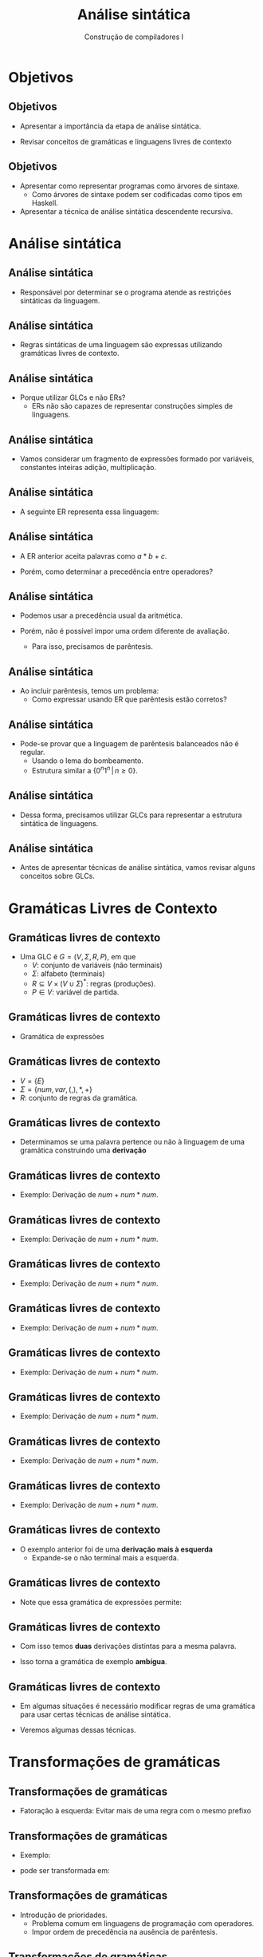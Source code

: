 #+OPTIONS: num:nil toc:nil
#+OPTIONS: date:nil reveal_mathjax:t
#+OPTIONS: tex t
#+OPTIONS: timestamp:nil
#+OPTIONS: org-confirm-babel-evaluate nil
#+REVEAL_THEME: white
#+REVEAL_HLEVEL: 1
#+REVEAL_ROOT: file:../reveal.js

#+Title: Análise sintática
#+Author: Construção de compiladores I

* Objetivos

** Objetivos

- Apresentar a importância da etapa de análise sintática.

- Revisar conceitos de gramáticas e linguagens livres de contexto

** Objetivos

- Apresentar como representar programas como árvores de sintaxe.
  - Como árvores de sintaxe podem ser codificadas como tipos em Haskell.

- Apresentar a técnica de análise sintática descendente recursiva.

* Análise sintática

** Análise sintática

- Responsável por determinar se o programa atende as restrições sintáticas
  da linguagem.

** Análise sintática

- Regras sintáticas de uma linguagem são expressas utilizando gramáticas livres de contexto.

** Análise sintática

- Porque utilizar GLCs e não ERs?
  - ERs não são capazes de representar construções simples de linguagens.

** Análise sintática

- Vamos considerar um fragmento de expressões formado por variáveis, constantes inteiras
  adição, multiplicação.

** Análise sintática

- A seguinte ER representa essa linguagem:

\begin{array}{c}
base = [a..z]([a..z] | [0..9])^* \\
base((+|*)base)^*
\end{array}

** Análise sintática

- A ER anterior aceita palavras como $a * b + c$.

- Porém, como determinar a precedência entre operadores?

** Análise sintática

- Podemos usar a precedência usual da aritmética.

- Porém, não é possível impor uma ordem diferente de avaliação.
  - Para isso, precisamos de parêntesis.

** Análise sintática

- Ao incluir parêntesis, temos um problema:
  - Como expressar usando ER que parêntesis estão corretos?

** Análise sintática

- Pode-se provar que a linguagem de parêntesis balanceados não é regular.
  - Usando o lema do bombeamento.
  - Estrutura similar a $\{0^n1^n\,|\,n\geq 0\}$.

** Análise sintática

- Dessa forma, precisamos utilizar GLCs para representar a estrutura sintática
  de linguagens.

** Análise sintática

- Antes de apresentar técnicas de análise sintática, vamos revisar alguns
  conceitos sobre GLCs.

* Gramáticas Livres de Contexto

** Gramáticas livres de contexto

- Uma GLC é $G=(V,\Sigma,R,P)$, em que
  - $V$: conjunto de variáveis (não terminais)
  - $\Sigma$: alfabeto (terminais)
  - $R \subseteq V\times (V\cup\Sigma)^*$: regras (produções).
  - $P\in V$: variável de partida.

** Gramáticas livres de contexto

- Gramática de expressões

\begin{array}{lcl}
E & \to & (E) \,|\, E + E \,|\, E * E\,|\, num\,|\,var\\
\end{array}

** Gramáticas livres de contexto

- $V = \{E\}$
- $\Sigma = \{num, var, (, ), *, +\}$
- $R$: conjunto de regras da gramática.

** Gramáticas livres de contexto

- Determinamos se uma palavra pertence ou não à linguagem
  de uma gramática construindo uma *derivação*

** Gramáticas livres de contexto

- Exemplo: Derivação de $num + num * num$.

\begin{array}{lcl}
E       & \Rightarrow &
\end{array}


** Gramáticas livres de contexto

- Exemplo: Derivação de $num + num * num$.

\begin{array}{lcl}
E       & \Rightarrow & \textbf{regra } E\to E + E\\
E + E   \\
\end{array}



** Gramáticas livres de contexto

- Exemplo: Derivação de $num + num * num$.

\begin{array}{lcl}
E       & \Rightarrow & \textbf{regra } E\to E + E\\
E + E   & \Rightarrow & \textbf{regra } E \to num\\
\end{array}


** Gramáticas livres de contexto

- Exemplo: Derivação de $num + num * num$.

\begin{array}{lcl}
E       & \Rightarrow & \textbf{regra } E\to E + E\\
E + E   & \Rightarrow & \textbf{regra } E \to num\\
num + E \\
\end{array}


** Gramáticas livres de contexto

- Exemplo: Derivação de $num + num * num$.

\begin{array}{lcl}
E       & \Rightarrow & \textbf{regra } E\to E + E\\
E + E   & \Rightarrow & \textbf{regra } E \to num\\
num + E & \Rightarrow & \textbf{regra } E \to E * E\\
num + E * E\\
\end{array}


** Gramáticas livres de contexto

- Exemplo: Derivação de $num + num * num$.

\begin{array}{lcl}
E       & \Rightarrow & \textbf{regra } E\to E + E\\
E + E   & \Rightarrow & \textbf{regra } E \to num\\
num + E & \Rightarrow & \textbf{regra } E \to E * E\\
num + E * E & \Rightarrow & \textbf{regra } E \to num\\
\end{array}


** Gramáticas livres de contexto

- Exemplo: Derivação de $num + num * num$.

\begin{array}{lcl}
E       & \Rightarrow & \textbf{regra } E\to E + E\\
E + E   & \Rightarrow & \textbf{regra } E \to num\\
num + E & \Rightarrow & \textbf{regra } E \to E * E\\
num + E * E & \Rightarrow & \textbf{regra } E \to num\\
num + num * E \\
\end{array}


** Gramáticas livres de contexto

- Exemplo: Derivação de $num + num * num$.

\begin{array}{lcl}
E       & \Rightarrow & \textbf{regra } E\to E + E\\
E + E   & \Rightarrow & \textbf{regra } E \to num\\
num + E & \Rightarrow & \textbf{regra } E \to E * E\\
num + E * E & \Rightarrow & \textbf{regra } E \to num\\
num + num * E & \Rightarrow & \textbf{regra } E \to num \\
num + num * num
\end{array}

** Gramáticas livres de contexto

- O exemplo anterior foi de uma *derivação mais à esquerda*
  - Expande-se o não terminal mais a esquerda.

** Gramáticas livres de contexto

- Note que essa gramática de expressões permite:

\begin{array}{lcl}
E       & \Rightarrow & \textbf{regra } E\to E * E\\
E * E   \\
\end{array}

** Gramáticas livres de contexto

- Com isso temos *duas* derivações distintas para a mesma palavra.

- Isso torna a gramática de exemplo *ambígua*.

** Gramáticas livres de contexto

- Em algumas situações é necessário modificar regras de uma gramática para usar certas técnicas de análise sintática.

- Veremos algumas dessas técnicas.

* Transformações de gramáticas

** Transformações de gramáticas

- Fatoração à esquerda: Evitar mais de uma regra com o mesmo prefixo

** Transformações de gramáticas

- Exemplo:

\begin{array}{lcl}
  A & \to & xz \,|\, xy\,|\,v
\end{array}

- pode ser transformada em:

\begin{array}{lcl}
  A & \to & xZ\,|\,v\\
  Z & \to & z \,|\,y
\end{array}

** Transformações de gramáticas

- Introdução de prioridades.
  - Problema comum em linguagens de programação com operadores.
  - Impor ordem de precedência na ausência de parêntesis.

** Transformações de gramáticas

- Forma geral para introduzir prioridades:
  - $E_i$: expressões com precedência de nível $i$.
  - Maior precedência: mais profundo.

\begin{array}{lcl}
E_i & \to & E_{i + 1} \,|\, E_i Op_i E_{i + 1}
\end{array}

** Transformação de gramáticas

- Exemplo:
  - Multiplicação com predência maior que adição.

\begin{array}{lcl}
E & \to & n \,|\,E + E\,|\,E * E\\
\end{array}

** Transformação de gramáticas

- Exemplo

\begin{array}{lcl}
E_1 & \to & E_1 + E_2\,|\,E_2 \\
E_2 & \to & E_2 * E_3\,|\,E_3 \\
E_3 & \to & n\\
\end{array}

** Transformações de gramáticas

- Eliminar recursão à esquerda
  - Transformar em recursão à direita.

\begin{array}{lcl}
A & \to & Ay_1\,|\,...\,|\,Ay_n\,|\,w_1\,|\,...\,|\,w_k\\
\end{array}

** Transformações de gramáticas

- Pode ser transformada em

\begin{array}{lcl}
A & \to & w_1Z\,|\,...\,|\,w_kZ\,|\,w_1\,...\,|\,w_k\\
Z & \to & y_1Z\,|\,...\,|\,y_nZ\,|\,y_1\,...\,|\,y_n\\
\end{array}

** Transformação de gramáticas

- Eliminar recursão a esquerda.
  - Resolução no quadro

\begin{array}{lcl}
   S & \to & Aa\,|\,b\\
   A & \to & Ac\,|\,Sd\,|\,\lambda\\
\end{array}

* Árvores de sintaxe

** Árvores de sintaxe

- Em teoria de linguagens, representamos derivações de uma gramática por **árvores de derivação**.

- Uma árvore de sintaxe deve representar a estrutura da derivação de um programa.

** Árvores de sintaxe

- Estratégia para definir árvores de sintaxe
  - Um tipo para cada não terminal da gramática.
  - Cada regra de um não terminal, é um construtor do tipo.

** Árvores de sintaxe

- Qual a estrutura da árvore de sintaxe:

\begin{array}{lcl}
E & \to & num \,|\,var\,|\,(E)\,|\,E+E\,|\,E * E\\
\end{array}

** Árvores de sintaxe

- Árvore de sintaxe

#+begin_src haskell
data Exp = Const Int
         | Var String
         | Add Exp Exp
         | Mul Exp Exp
#+end_src

** Árvores de sintaxe

- Porque não uma construção para parêntesis?
  - São usados apenas para determinar precedência
  - A rigor, parêntesis não tem significado após análise sintática.

** Árvores de sintaxe

- O tipo anterior é um exemplo de sintaxe **abstrata**
  - Elimina detalhes irrelevantes para o significado do programa.
- Código escrito do programa usa a sintaxe **concreta**.

** Árvores de sintaxe

- Considere a seguinte gramática:

\begin{array}{lcl}
S & \to & S\:S\:|\:s
\end{array}

** Árvores de sintaxe

- Representando a árvore de sintaxe

#+begin_src haskell
data S = Rule1 S S | Rule2 Char
#+end_src

** Árvores de sintaxe

- Considere a tarefa de produzir a string representada pela árvore

#+begin_src haskell
pprS :: S -> String
pprS (Rule1 s1 s2) = pprS s1 ++ pprS s2
pprS (Rule2 _) = "s"
#+end_src

** Árvores de sintaxe

- Note que o construtor =Rule2 Char= não usa o caracter que armazena
  - Sempre vamos produzir o caractere =s=.

** Árvores de sintaxe

- Podemos refinar a árvore para

#+begin_src haskell
data SA = Rule1 SA SA | Rule2
#+end_src

** Árvores de sintaxe

- Refinando a função de impressão

#+begin_src haskell
pprS :: SA -> String
pprS (Rule1 s1 s2) = pprS s1 ++ pprS s2
pprS Rule2 = "s"
#+end_src

* Análise descendente

** Análise descendente

- Na apresentação do compilador de expressões, implementamos funções simples para um analisador descendente

- Apesar de possuir uma implementação simples:
  - Não é eficiente
  - Não permite uma maneira adequada para lidar com erros de análise sintática.

** Análise descendente

- Vamos utilizar a biblioteca =megaparsec=
  - Permite a construção de analisadores descendentes eficientes.
  - Bom suporte a mensagens de erro.

** Análise descendente

- Excelente documentação disponível on-line:

[[https://markkarpov.com/tutorial/megaparsec.html]]

** Análise descendente

- Vamos apresentar a implementação do parser de expressões usando =megaparsec=

- Exemplo disponível no módulo =Megaparsec.ParserExample= do repositório.

** Análise descendente

- Primeiro passo: definir um tipo para os parsers e erros

#+begin_src haskell
type Parser = Parsec Void String

type ParserError = ParseErrorBundle String Void
#+end_src

** Análise descendente

- Segundo passo: definir um analisador léxico.

#+begin_src haskell
slexer :: Parser ()
slexer = L.space space1
                 (L.skipLineComment "//")
                 (L.skipBlockComment "/*" "*/")
#+end_src

** Análise descendente

- Definindo funções simples.

#+begin_src haskell
symbol :: String -> Parser String
symbol s = L.symbol slexer s
#+end_src

** Análise descendente

- Lidando com parêntesis

#+begin_src haskell
parens :: Parser a -> Parser a
parens = between (symbol "(") (symbol ")")
#+end_src

** Análise descendente

- Adicionando a capacidade de eliminar espaços e comentários em um parser qualquer.

#+begin_src haskell
lexeme :: Parser a -> Parser a
lexeme = L.lexeme slexer
#+end_src

** Análise descendente

- Processando números

#+begin_src haskell
integer :: Parser Int
integer = lexeme L.decimal
#+end_src

** Análise descendente

- Processando um fator

#+begin_src haskell
pFactor :: Parser Exp
pFactor = choice [ Const <$> integer
                 , parens pExp
                 ]

#+end_src

** Análise descendente

- Para criar o parser de expressões, vamos usar a função =makeExprParser= que constrói o parser a partir de uma tabela de precedências.

** Análise descendente

- Definindo uma função para criar a precedência de um operador binário.
  - Pode-se definir operadores unários pré-fixados (=Prefix=) e pós-fixados (=Postfix=)

#+begin_src haskell
binary :: String -> (Exp -> Exp -> Exp) -> Operator Parser Exp
binary name f = InfixL (f <$ symbol name)
#+end_src

** Análise descendente

- Usando a função anterior, podemos criar a tabela de precedências.
  - Maiores precedências aparecem primeiro na tabela.

#+begin_src haskell
optable :: [[Operator Parser Exp]]
optable = [
            [binary "*" Mul]
          , [binary "+" Add]
          ]
#+end_src

** Análise descendente

- Parser de expressões

#+begin_src haskell
pExp :: Parser Exp
pExp = makeExprParser pFactor optable
#+end_src

** Análise descendente

- Podemos processar qualquer gramática usando analisadores descendentes?
  - Não: essa técnica aplica-se a gramáticas da classe LL(k).

** Análise descendente

- Gramáticas LL(k)
  - **L** : Entrada processada da esquerda para a direita
  - **L**: Produzindo uma derivação mais a esquerda
  - **k**: tomando a decisão usando até **k** tokens da entrada.

** Análise descendente

- Gramáticas LL(k)
  - Não possuem recursão à esquerda
  - Não possuem fatores comuns à esquerda
- De maneira geral, gramáticas LL(k) não possuem **ambiguidade**

** Análise descendente

- Então, para determinar se uma gramática é LL(k), basta determinar se ela é ou não ámbigua...

** Análise descendente

- Ambiguidade de gramáticas livres de contexto é um problema indecidível, no caso geral.
  - Pode-se reduzir o problema de correspondência de Post a ele.

** Análise descendente

- Vantagens:
  - Analisadores descendentes são eficientes, para $k = 1$.
  - Simples implementação.

** Análise descendente

- Desvantagens:
  - Não são capazes de lidar com gramáticas com regras recursivas à esquerda.
  - Regras não devem possuir fatores comuns à esquerda.

** Análise descendente

- Algum compilador usa essa técnica?
  - Analisador sintático de Lua e Go é descendente recursivo.
  - Analisador sintático de Clang é baseado nesta técnica.

* Conclusão

** Conclusão

- Nesta aula:
  - Importântica da análise sintática em um compilador.
  - Revisamos conceitos de gramáticas livres de contexto e transformações sobre estas.

** Conclusão

- Nesta aula:
  - Discutimos sobre sintaxe concreta e abstrata.
  - Mostramos como deduzir uma árvore de sintaxe a partir de uma gramática.

** Conclusão

- Nesta aula:
  - Apresentamos a técnica de análise descendente recursiva.
  - Usamos a biblioteca =megaparsec= para construção de um analisador descendente.
  - Discutimos vantagens e desvantagens de analisadores descendentes.

** Conclusão

- Próxima aula:

  - Análise sintática preditiva LL(1).
